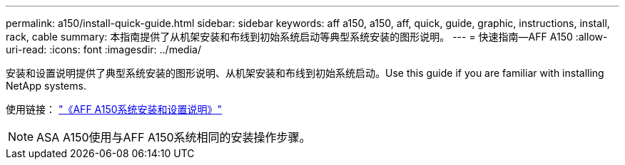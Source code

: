 ---
permalink: a150/install-quick-guide.html 
sidebar: sidebar 
keywords: aff a150, a150, aff, quick, guide, graphic, instructions, install, rack, cable 
summary: 本指南提供了从机架安装和布线到初始系统启动等典型系统安装的图形说明。 
---
= 快速指南—AFF A150
:allow-uri-read: 
:icons: font
:imagesdir: ../media/


[role="lead"]
安装和设置说明提供了典型系统安装的图形说明、从机架安装和布线到初始系统启动。Use this guide if you are familiar with installing NetApp systems.

使用链接： link:../media/PDF/Jan_2024_Rev2_AFFA150_ISI_IEOPS-1480.pdf["《AFF A150系统安装和设置说明》"^]


NOTE: ASA A150使用与AFF A150系统相同的安装操作步骤。
